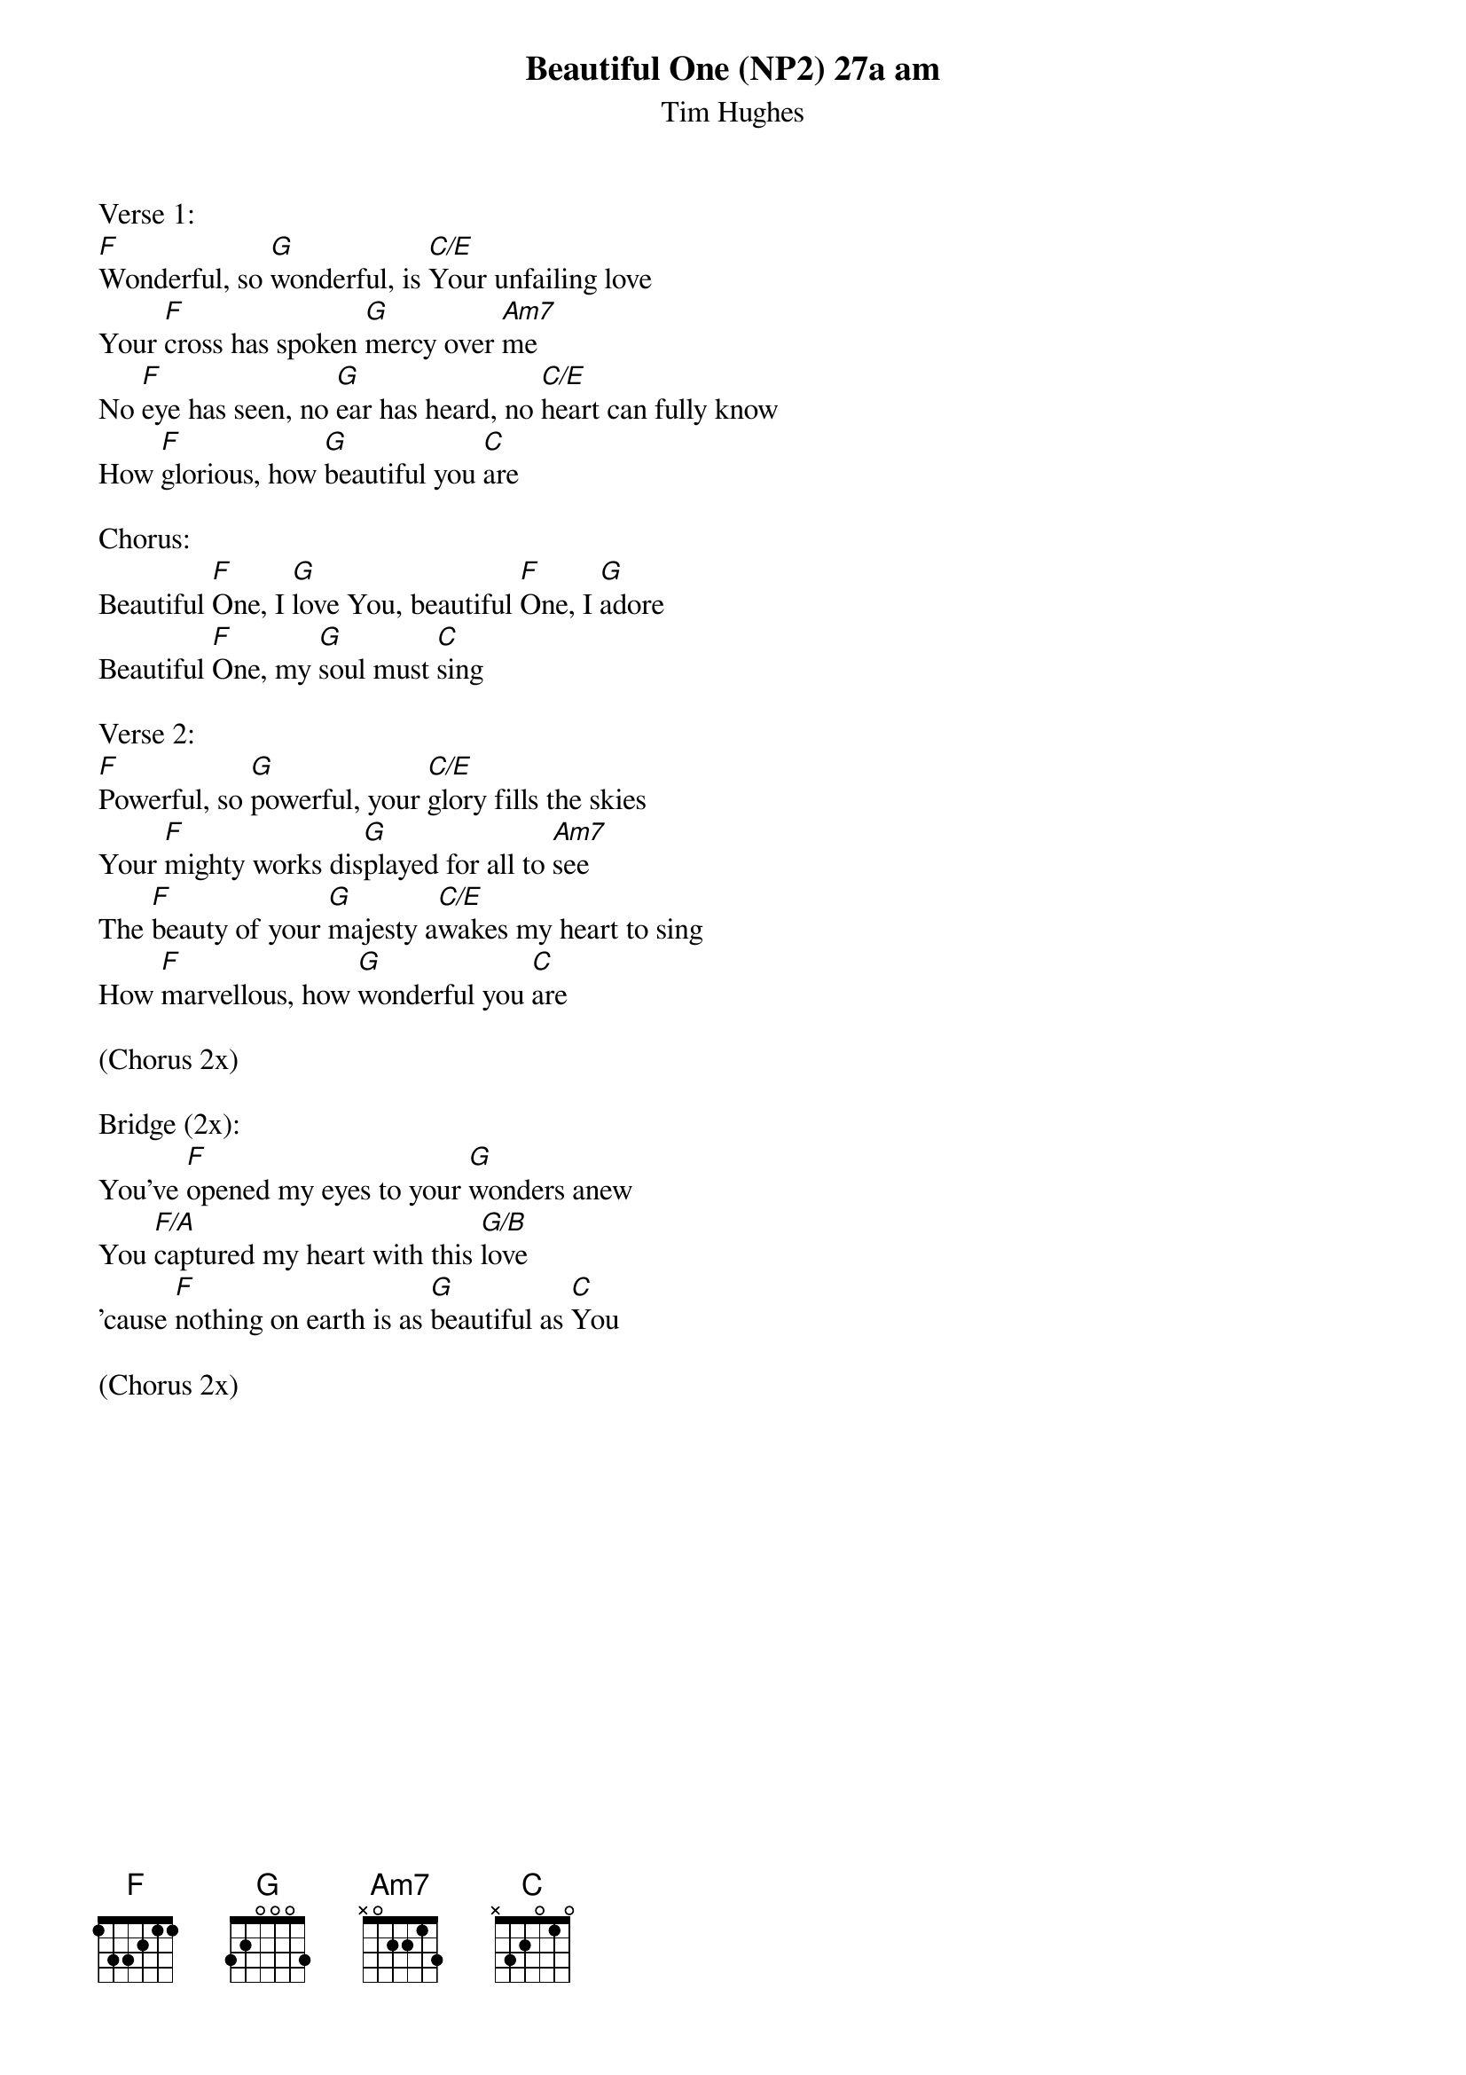 {title:Beautiful One (NP2) 27a am}
{subtitle:Tim Hughes}
{key:C}

Verse 1:
[F]Wonderful, so [G]wonderful, is [C/E]Your unfailing love
Your [F]cross has spoken [G]mercy over [Am7]me
No [F]eye has seen, no [G]ear has heard, no [C/E]heart can fully know
How [F]glorious, how [G]beautiful you [C]are

Chorus:
Beautiful [F]One, I [G]love You, beautiful [F]One, I [G]adore
Beautiful [F]One, my [G]soul must [C]sing

Verse 2:
[F]Powerful, so [G]powerful, your [C/E]glory fills the skies
Your [F]mighty works dis[G]played for all to [Am7]see
The [F]beauty of your [G]majesty a[C/E]wakes my heart to sing
How [F]marvellous, how [G]wonderful you [C]are

(Chorus 2x)

Bridge (2x):
You've [F]opened my eyes to your [G]wonders anew
You [F/A]captured my heart with this [G/B]love
'cause [F]nothing on earth is as [G]beautiful as [C]You

(Chorus 2x)
